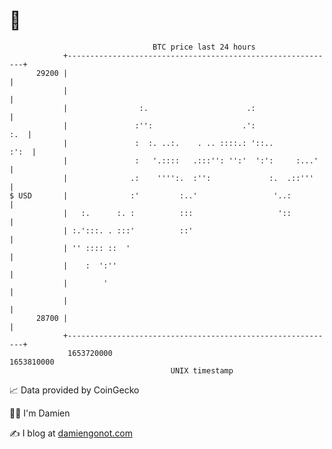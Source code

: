 * 👋

#+begin_example
                                   BTC price last 24 hours                    
               +------------------------------------------------------------+ 
         29200 |                                                            | 
               |                                                            | 
               |                :.                      .:                  | 
               |               :'':                    .':              :.  | 
               |               :  :. ..:.    . .. ::::.: '::..         :':  | 
               |               :   '.::::   .:::'': '':'  ':':     :...'    | 
               |              .:    '''':.  :'':             :.  .::'''     | 
   $ USD       |              :'         :..'                 '..:          | 
               |   :.      :. :          :::                   '::          | 
               | :.':::. . :::'          ::'                                | 
               | '' :::: ::  '                                              | 
               |    :  ':''                                                 | 
               |        '                                                   | 
               |                                                            | 
         28700 |                                                            | 
               +------------------------------------------------------------+ 
                1653720000                                        1653810000  
                                       UNIX timestamp                         
#+end_example
📈 Data provided by CoinGecko

🧑‍💻 I'm Damien

✍️ I blog at [[https://www.damiengonot.com][damiengonot.com]]
